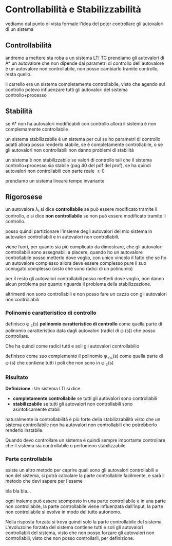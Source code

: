 * Controllabilità e Stabilizzabilità

vediamo dal punto di vista formale l'idea del poter
controllare gli autovalori di un sistema

** Controllabilità
andremo a mettere sta roba a un sistema LTI TC
prendiamo gli autovalori di A*
un autovalore che non dipende dai parametri di
controllo dell'autovalore è un autovalore non
controllabile, non posso cambiarlo tramite controllo,
resta quello.


il carrello era un sistema completamente controllabile,
visto che agendo sul controllo potevo influenzare tutti
gli autovalori del sistema controllo+processo

** Stabilità
se A* non ha autovalori modificabili con controllo
allora il sistema è non complemamente controllabile


un sistema stabilizzabile è un sistema per cui se ho
parametri di controllo adatti allora posso renderlo
stabile, se è completamente controllabile, o se gli
autovalori non controllabili non danno problemi di
stabilità 


un sistema è non stabilizzabile se \nesists valori di
controllo tali che il sistema controllo+processo sia
stabile (pag 40 del pdf del prof), se ha quindi
autovalori non controllabili con parte reale \geq 0

prendiamo un sistema lineare tempo invariante

** Rigorosese

un autovalore \lambda_i si dice *controllabile* se può
essere modificato tramite il controllo, e si dice *non
controllabile* se non può essere modificato tramite il
controllo.


posso quindi partizionare l'insieme degli autovalori
del mio sistema in autovalori controllabili e in
autovalori non controllabili.


viene fuori, per quanto sia più complicato da
dimostrare, che gli autovalori controllabili sono
assegnabili a piacere, quando ho un autovalore
controllabile posso metterlo dove voglio, con unico
vincolo il fatto che se ho un autovalore complesso
allora deve essere complesso pure il suo coniugato
complesso (visto che sono radici di un polinomio)


per il resto gli autovalori controllabili posso
metterli dove voglio, non danno alcun problema per
quanto riguarda il problema della stabilizzazione.


altrimenti non sono controllabili e non posso fare un
cazzo con gli autovalori non controllabili

*** Polinomio caratteristico di controllo
definisco \phi _c(s) *polinomio caratteristico di
controllo* come quella parte di polinomio
caratteristico data dagli autovalori (radici di \phi
(s)) che posso controllare.

Che ha quindi come radici tutti e soli gli autovalori
controllabilio


definisco come suo complemento il polinomio \phi _{nc}(s)
come quella parte di \phi (s) che contiene tutti i poli
che non sono in \phi _c(s)

*** Risultato

*Definizione* : Un sistema LTI si dice
	- *completamente controllabile* se tutti gli
          autovalori sono controllabili
	- *stabilizzabile* se tutti gli autovalori non
          controllabili sono asintoticamente stabili

naturalmente la controllabilità è più forte della
stabilizzabilità visto che un sistema controllabile non
ha autovalori non controllabili che potrebberlo
renderlo instabile.


Quando devo controllare un sistema è quindi sempre
importante controllare che il sistema sia controllabile
o perlomeno stabilizzabile

*** Parte controllabile
esiste un altro metodo per caprire quali sono gli
autovalori controllabili e non del sistema, si potrà
calcolare la parte controllabile facilmente, e sarà il
metodo che devi sapere per l'esame


bla bla bla...


ogni insieme può essere scomposto in una parte
controllabile e in una parte non controllabile, la
parte controllabile viene influenzata dall'input, la
parte non controllabile si evolve in modo del tutto
autonomo.


Nella risposta forzata si trova quindi solo la parte
controllabile del sistema. L'evoluzoine forzata del
sistema contiene tutti e soli gli autovalori
controllabili del sistema, visto che non posso forzare
gli autovalori non controllabili, visto che non posso
controllarli, per definizione.
